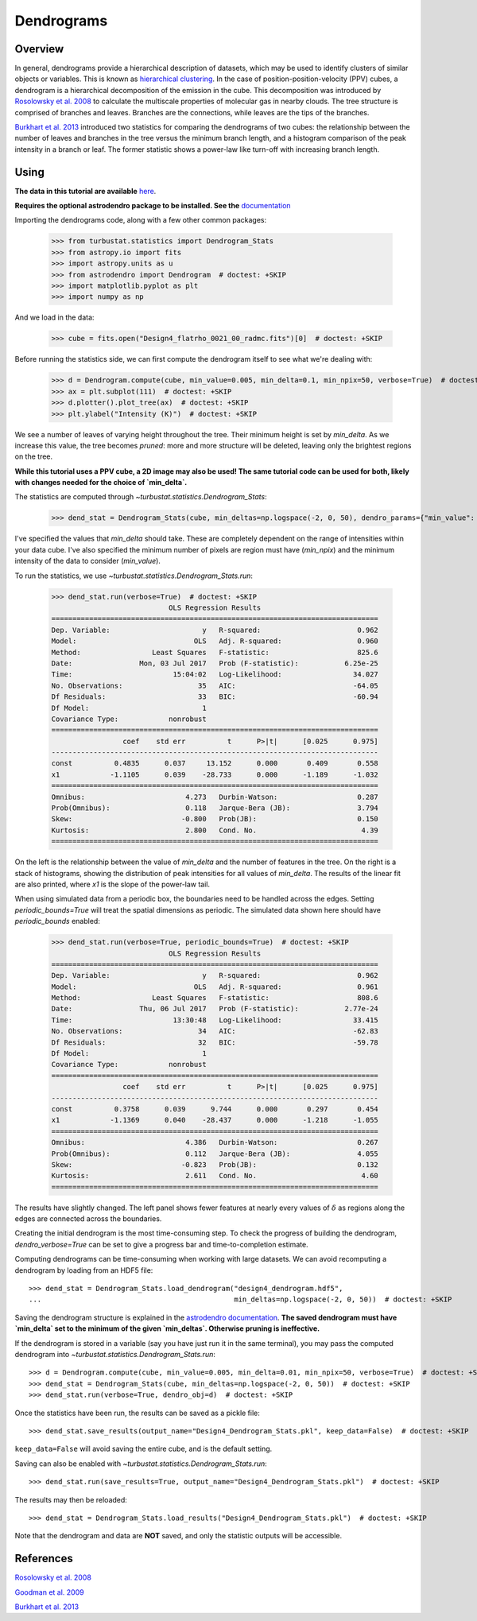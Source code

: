 .. _dendro_tutorial:

***********
Dendrograms
***********

Overview
--------

In general, dendrograms provide a hierarchical description of datasets, which may be used to identify clusters of similar objects or variables. This is known as `hierarchical clustering <https://en.wikipedia.org/wiki/Hierarchical_clustering>`_. In the case of position-position-velocity (PPV) cubes, a dendrogram is a hierarchical decomposition of the emission in the cube. This decomposition was introduced by `Rosolowsky et al. 2008 <https://ui.adsabs.harvard.edu/#abs/2008ApJ...679.1338R/abstract>`_ to calculate the multiscale properties of molecular gas in nearby clouds. The tree structure is comprised of branches and leaves. Branches are the connections, while leaves are the tips of the branches.

`Burkhart et al. 2013 <https://ui.adsabs.harvard.edu/#abs/2013ApJ...770..141B/abstract>`_ introduced two statistics for comparing the dendrograms of two cubes: the relationship between the number of leaves and branches in the tree versus the minimum branch length, and a histogram comparison of the peak intensity in a branch or leaf. The former statistic shows a power-law like turn-off with increasing branch length.

Using
-----

**The data in this tutorial are available** `here <https://girder.hub.yt/#user/57b31aee7b6f080001528c6d/folder/59721a30cc387500017dbe37>`_.

**Requires the optional astrodendro package to be installed. See the** `documentation <https://dendrograms.readthedocs.io>`_

Importing the dendrograms code, along with a few other common packages:

    >>> from turbustat.statistics import Dendrogram_Stats
    >>> from astropy.io import fits
    >>> import astropy.units as u
    >>> from astrodendro import Dendrogram  # doctest: +SKIP
    >>> import matplotlib.pyplot as plt
    >>> import numpy as np

And we load in the data:

    >>> cube = fits.open("Design4_flatrho_0021_00_radmc.fits")[0]  # doctest: +SKIP

Before running the statistics side, we can first compute the dendrogram itself to see what we're dealing with:

    >>> d = Dendrogram.compute(cube, min_value=0.005, min_delta=0.1, min_npix=50, verbose=True)  # doctest: +SKIP
    >>> ax = plt.subplot(111)  # doctest: +SKIP
    >>> d.plotter().plot_tree(ax)  # doctest: +SKIP
    >>> plt.ylabel("Intensity (K)")  # doctest: +SKIP

.. image:: images/design4_dendrogram.png

We see a number of leaves of varying height throughout the tree. Their minimum height is set by `min_delta`. As we increase this value, the tree becomes *pruned*: more and more structure will be deleted, leaving only the brightest regions on the tree.

**While this tutorial uses a PPV cube, a 2D image may also be used! The same tutorial code can be used for both, likely with changes needed for the choice of `min_delta`.**

The statistics are computed through `~turbustat.statistics.Dendrogram_Stats`:

    >>> dend_stat = Dendrogram_Stats(cube, min_deltas=np.logspace(-2, 0, 50), dendro_params={"min_value": 0.005, "min_npix": 50})  # doctest: +SKIP

I've specified the values that `min_delta` should take. These are completely dependent on the range of intensities within your data cube. I've also specified the minimum number of pixels are region must have (`min_npix`) and the minimum intensity of the data to consider (`min_value`).

To run the statistics, we use `~turbustat.statistics.Dendrogram_Stats.run`:

    >>> dend_stat.run(verbose=True)  # doctest: +SKIP
                                OLS Regression Results
    ==============================================================================
    Dep. Variable:                      y   R-squared:                       0.962
    Model:                            OLS   Adj. R-squared:                  0.960
    Method:                 Least Squares   F-statistic:                     825.6
    Date:                Mon, 03 Jul 2017   Prob (F-statistic):           6.25e-25
    Time:                        15:04:02   Log-Likelihood:                 34.027
    No. Observations:                  35   AIC:                            -64.05
    Df Residuals:                      33   BIC:                            -60.94
    Df Model:                           1
    Covariance Type:            nonrobust
    ==============================================================================
                     coef    std err          t      P>|t|      [0.025      0.975]
    ------------------------------------------------------------------------------
    const          0.4835      0.037     13.152      0.000       0.409       0.558
    x1            -1.1105      0.039    -28.733      0.000      -1.189      -1.032
    ==============================================================================
    Omnibus:                        4.273   Durbin-Watson:                   0.287
    Prob(Omnibus):                  0.118   Jarque-Bera (JB):                3.794
    Skew:                          -0.800   Prob(JB):                        0.150
    Kurtosis:                       2.800   Cond. No.                         4.39
    ==============================================================================


.. image:: images/design4_dendrogram_stats.png

On the left is the relationship between the value of `min_delta` and the number of features in the tree. On the right is a stack of histograms, showing the distribution of peak intensities for all values of `min_delta`. The results of the linear fit are also printed, where `x1` is the slope of the power-law tail.

When using simulated data from a periodic box, the boundaries need to be handled across the edges. Setting `periodic_bounds=True` will treat the spatial dimensions as periodic. The simulated data shown here should have `periodic_bounds` enabled:

    >>> dend_stat.run(verbose=True, periodic_bounds=True)  # doctest: +SKIP
                                OLS Regression Results
    ==============================================================================
    Dep. Variable:                      y   R-squared:                       0.962
    Model:                            OLS   Adj. R-squared:                  0.961
    Method:                 Least Squares   F-statistic:                     808.6
    Date:                Thu, 06 Jul 2017   Prob (F-statistic):           2.77e-24
    Time:                        13:30:48   Log-Likelihood:                 33.415
    No. Observations:                  34   AIC:                            -62.83
    Df Residuals:                      32   BIC:                            -59.78
    Df Model:                           1
    Covariance Type:            nonrobust
    ==============================================================================
                     coef    std err          t      P>|t|      [0.025      0.975]
    ------------------------------------------------------------------------------
    const          0.3758      0.039      9.744      0.000       0.297       0.454
    x1            -1.1369      0.040    -28.437      0.000      -1.218      -1.055
    ==============================================================================
    Omnibus:                        4.386   Durbin-Watson:                   0.267
    Prob(Omnibus):                  0.112   Jarque-Bera (JB):                4.055
    Skew:                          -0.823   Prob(JB):                        0.132
    Kurtosis:                       2.611   Cond. No.                         4.60
    ==============================================================================

.. image:: images/design4_dendrogram_stats_periodic.png

The results have slightly changed. The left panel shows fewer features at nearly every values of :math:`\delta` as regions along the edges are connected across the boundaries.

Creating the initial dendrogram is the most time-consuming step. To check the progress of building the dendrogram, `dendro_verbose=True` can be set to give a progress bar and time-to-completion estimate.

Computing dendrograms can be time-consuming when working with large datasets. We can avoid recomputing a dendrogram by loading from an HDF5 file::

    >>> dend_stat = Dendrogram_Stats.load_dendrogram("design4_dendrogram.hdf5",
    ...                                              min_deltas=np.logspace(-2, 0, 50))  # doctest: +SKIP

Saving the dendrogram structure is explained in the `astrodendro documentation <http://dendrograms.org/>`_. **The saved dendrogram must have `min_delta` set to the minimum of the given `min_deltas`. Otherwise pruning is ineffective.**


If the dendrogram is stored in a variable (say you have just run it in the same terminal), you may pass the computed dendrogram into `~turbustat.statistics.Dendrogram_Stats.run`::

    >>> d = Dendrogram.compute(cube, min_value=0.005, min_delta=0.01, min_npix=50, verbose=True)  # doctest: +SKIP
    >>> dend_stat = Dendrogram_Stats(cube, min_deltas=np.logspace(-2, 0, 50))  # doctest: +SKIP
    >>> dend_stat.run(verbose=True, dendro_obj=d)  # doctest: +SKIP

Once the statistics have been run, the results can be saved as a pickle file::

    >>> dend_stat.save_results(output_name="Design4_Dendrogram_Stats.pkl", keep_data=False)  # doctest: +SKIP

``keep_data=False`` will avoid saving the entire cube, and is the default setting.

Saving can also be enabled with `~turbustat.statistics.Dendrogram_Stats.run`::

    >>> dend_stat.run(save_results=True, output_name="Design4_Dendrogram_Stats.pkl")  # doctest: +SKIP

The results may then be reloaded::

    >>> dend_stat = Dendrogram_Stats.load_results("Design4_Dendrogram_Stats.pkl")  # doctest: +SKIP

Note that the dendrogram and data are **NOT** saved, and only the statistic outputs will be accessible.

References
----------

`Rosolowsky et al. 2008 <https://ui.adsabs.harvard.edu/#abs/2008ApJ...679.1338R/abstract>`_

`Goodman et al. 2009 <https://ui.adsabs.harvard.edu/#abs/2009Natur.457...63G/abstract>`_

`Burkhart et al. 2013 <https://ui.adsabs.harvard.edu/#abs/2013ApJ...770..141B/abstract>`_
